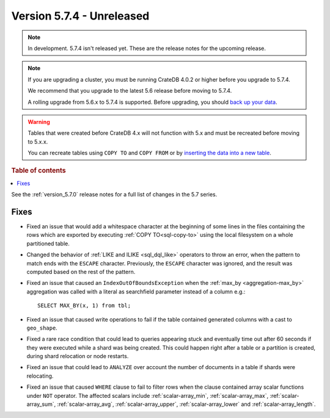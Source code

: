 .. _version_5.7.4:

==========================
Version 5.7.4 - Unreleased
==========================


.. comment 1. Remove the " - Unreleased" from the header above and adjust the ==
.. comment 2. Remove the NOTE below and replace with: "Released on 20XX-XX-XX."
.. comment    (without a NOTE entry, simply starting from col 1 of the line)
.. NOTE::

    In development. 5.7.4 isn't released yet. These are the release notes for
    the upcoming release.

.. NOTE::

    If you are upgrading a cluster, you must be running CrateDB 4.0.2 or higher
    before you upgrade to 5.7.4.

    We recommend that you upgrade to the latest 5.6 release before moving to
    5.7.4.

    A rolling upgrade from 5.6.x to 5.7.4 is supported.
    Before upgrading, you should `back up your data`_.

.. WARNING::

    Tables that were created before CrateDB 4.x will not function with 5.x
    and must be recreated before moving to 5.x.x.

    You can recreate tables using ``COPY TO`` and ``COPY FROM`` or by
    `inserting the data into a new table`_.

.. _back up your data: https://crate.io/docs/crate/reference/en/latest/admin/snapshots.html
.. _inserting the data into a new table: https://crate.io/docs/crate/reference/en/latest/admin/system-information.html#tables-need-to-be-recreated

.. rubric:: Table of contents

.. contents::
   :local:


See the :ref:`version_5.7.0` release notes for a full list of changes in the
5.7 series.


Fixes
=====

- Fixed an issue that would add a whitespace character at the beginning of some
  lines in the files containing the rows which are exported by executing
  :ref:`COPY TO<sql-copy-to>` using the local filesystem on a whole partitioned
  table.

- Changed the behavior of :ref:`LIKE and ILIKE <sql_dql_like>` operators to
  throw an error, when the pattern to match ends with the ``ESCAPE`` character.
  Previously, the ``ESCAPE`` character was ignored, and the result was computed
  based on the rest of the pattern.

- Fixed an issue that caused an ``IndexOutOfBoundsException`` when the
  :ref:`max_by <aggregation-max_by>` aggregation was called with a literal
  as searchfield parameter instead of a column e.g.::

    SELECT MAX_BY(x, 1) from tbl;

- Fixed an issue that caused write operations to fail if the table contained
  generated columns with a cast to ``geo_shape``.

- Fixed a rare race condition that could lead to queries appearing stuck and
  eventually time out after 60 seconds if they were executed while a shard was
  being created. This could happen right after a table or a partition is
  created, during shard relocation or node restarts.

- Fixed an issue that could lead to ``ANALYZE`` over account the number of
  documents in a table if shards were relocating.

- Fixed an issue that caused ``WHERE`` clause to fail to filter rows when
  the clause contained array scalar functions under ``NOT`` operator. The
  affected scalars include :ref:`scalar-array_min`, :ref:`scalar-array_max`,
  :ref:`scalar-array_sum`, :ref:`scalar-array_avg`, :ref:`scalar-array_upper`,
  :ref:`scalar-array_lower` and :ref:`scalar-array_length`.
